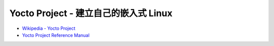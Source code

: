 ========================================
Yocto Project - 建立自己的嵌入式 Linux
========================================

* `Wikipedia - Yocto Project <https://en.wikipedia.org/wiki/Yocto_Project>`_
* `Yocto Project Reference Manual <http://www.yoctoproject.org/docs/1.8/ref-manual/ref-manual.html>`_
